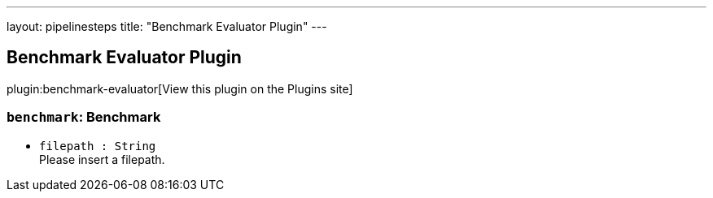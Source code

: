 ---
layout: pipelinesteps
title: "Benchmark Evaluator Plugin"
---

:notitle:
:description:
:author:
:email: jenkinsci-users@googlegroups.com
:sectanchors:
:toc: left
:compat-mode!:

== Benchmark Evaluator Plugin

plugin:benchmark-evaluator[View this plugin on the Plugins site]

=== `benchmark`: Benchmark
++++
<ul><li><code>filepath : String</code>
<div><div>
 Please insert a filepath.
</div></div>

</li>
</ul>


++++

